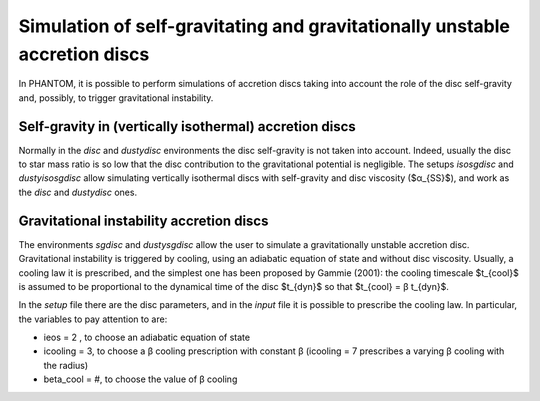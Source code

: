 Simulation of self-gravitating and gravitationally unstable accretion discs
====================================================================

In PHANTOM, it is possible to perform simulations of accretion discs taking into account the role of the disc self-gravity and, possibly, to trigger gravitational instability. 

Self-gravity in (vertically isothermal) accretion discs
------------------
Normally in the *disc* and *dustydisc* environments the disc self-gravity is not taken into account. Indeed, usually the disc to star mass ratio is so low that the disc contribution to the gravitational potential is negligible. 
The setups *isosgdisc* and *dustyisosgdisc* allow simulating vertically isothermal discs with self-gravity and disc viscosity ($α_{SS}$), and work as the *disc* and *dustydisc* ones. 

Gravitational instability accretion discs
------------------
The environments *sgdisc* and *dustysgdisc* allow the user to simulate a gravitationally unstable accretion disc. Gravitational instability is triggered by cooling, using an adiabatic equation of state and without disc viscosity. Usually, a cooling law it is prescribed, and the simplest one has been proposed by Gammie (2001): the cooling timescale $t_{cool}$ is assumed to be proportional to the dynamical time of the disc $t_{dyn}$ so that $t_{cool} = β t_{dyn}$. 

In the *setup* file there are the disc parameters, and in the *input* file it is possible to prescribe the cooling law. In particular, the variables to pay attention to are:

- ieos = 2 , to choose an adiabatic equation of state
- icooling = 3, to choose a β cooling prescription with constant β (icooling = 7 prescribes a varying β cooling with the radius)
- beta_cool = #, to choose the value of β cooling
